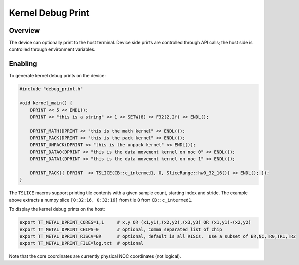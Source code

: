 Kernel Debug Print
==================

Overview
--------

The device can optionally print to the host terminal.  Device side prints are controlled through API calls; the host
side is controlled through environment variables.

Enabling
--------

To generate kernel debug prints on the device:

.. code-block::

    #include "debug_print.h"

    void kernel_main() {
        DPRINT << 5 << ENDL();
        DPRINT << "this is a string" << 1 << SETW(8) << F32(2.2f) << ENDL();

        DPRINT_MATH(DPRINT << "this is the math kernel" << ENDL());
        DPRINT_PACK(DPRINT << "this is the pack kernel" << ENDL());
        DPRINT_UNPACK(DPRINT << "this is the unpack kernel" << ENDL());
        DPRINT_DATA0(DPRINT << "this is the data movement kernel on noc 0" << ENDL());
        DPRINT_DATA1(DPRINT << "this is the data movement kernel on noc 1" << ENDL());

        DPRINT_PACK({ DPRINT  << TSLICE(CB::c_intermed1, 0, SliceRange::hw0_32_16()) << ENDL(); });
    }

The ``TSLICE`` macros support printing tile contents with a given sample count, starting index and stride.  The
example above extracts a numpy slice ``[0:32:16, 0:32:16]`` from tile ``0`` from ``CB::c_intermed1``.

To display the kernel debug prints on the host:

.. code-block::

    export TT_METAL_DPRINT_CORES=1,1     # x,y OR (x1,y1),(x2,y2),(x3,y3) OR (x1,y1)-(x2,y2)
    export TT_METAL_DPRINT_CHIPS=0       # optional, comma separated list of chip
    export TT_METAL_DPRINT_RISCV=BR      # optional, default is all RISCs.  Use a subset of BR,NC,TR0,TR1,TR2
    export TT_METAL_DPRINT_FILE=log.txt  # optional

Note that the core coordinates are currently physical NOC coordinates (not logical).

